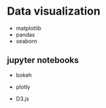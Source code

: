 * Data visualization
  :PROPERTIES:
  :CUSTOM_ID: data-visualization
  :END:

- matplotlib
- pandas
- seaborn

** jupyter notebooks
   :PROPERTIES:
   :CUSTOM_ID: jupyter-notebooks
   :END:

- bokeh
- plotly

- D3.js


